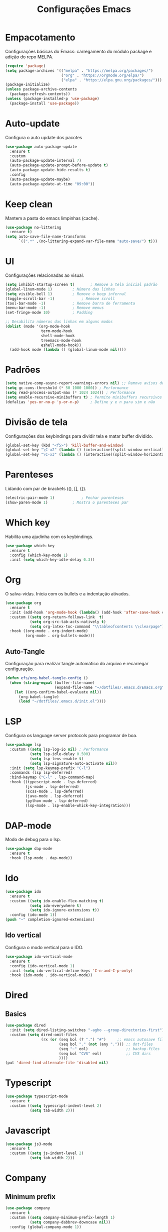 #+TITLE: Configurações Emacs
#+PROPERTY: header-args:emacs-lisp :tangle ./init.el

* Empacotamento
Configurações básicas do Emacs: carregamento do módulo package e adição do repo MELPA.
#+begin_src emacs-lisp
  (require 'package)
  (setq package-archives '(("melpa" . "https://melpa.org/packages/")
                           ("org" . "https://orgmode.org/elpa/")
                           ("elpa" . "https://elpa.gnu.org/packages/")))
  (package-initialize)
  (unless package-archive-contents
    (package-refresh-contents))
  (unless (package-installed-p 'use-package)
    (package-install 'use-package))
#+end_src

* Auto-update
Configura o auto update dos pacotes
#+begin_src emacs-lisp
  (use-package auto-package-update
    :ensure t
    :custom
    (auto-package-update-interval 7)
    (auto-package-update-prompt-before-update t)
    (auto-package-update-hide-results t)
    :config
    (auto-package-update-maybe)
    (auto-package-update-at-time "09:00"))
#+end_src

* Keep clean
Mantem a pasta do emacs limpinhas (cache).
#+begin_src emacs-lisp
  (use-package no-littering
    :ensure t)
  (setq auto-save-file-name-transforms
        `((".*" ,(no-littering-expand-var-file-name "auto-save/") t)))
#+end_src

* UI
Configurações relacionadas ao visual.
#+begin_src emacs-lisp
  (setq inhibit-startup-screen t)		; Remove a tela inicial padrão
  (global-linum-mode 1)			; Número das linhas
  (setq visible-bell 1)			; Remove o beep infernal
  (toggle-scroll-bar -1)			; Remove scroll
  (tool-bar-mode -1)			; Remove barra de ferramenta
  (menu-bar-mode -1)			; Remove menus
  (set-fringe-mode 10)			; Padding

  ;; Desabilita números das linhas em alguns modos
  (dolist (mode '(org-mode-hook
                  term-mode-hook
                  shell-mode-hook
                  treemacs-mode-hook
                  eshell-mode-hook))
    (add-hook mode (lambda () (global-linum-mode nil))))
#+end_src

* Padrões
#+begin_src emacs-lisp
  (setq native-comp-async-report-warnings-errors nil) ;; Remove avisos do native-comp
  (setq gc-cons-threshold (* 50 1000 1000)) ; Performance
  (setq read-process-output-max (* 1024 1024)) ; Performance
  (setq enable-recursive-minibuffers t) ; Permite minibuffers recursivos
  (defalias 'yes-or-no-p 'y-or-n-p)     ; Define y e n para sim e não
#+end_src

* Divisão de tela
Configurações dos keybindings para dividir tela e matar buffer dividido.
#+begin_src emacs-lisp
  (global-set-key (kbd "<f5>") 'kill-buffer-and-window)
  (global-set-key "\C-x2" (lambda () (interactive)(split-window-vertically) (other-window 1)))
  (global-set-key "\C-x3" (lambda () (interactive)(split-window-horizontally) (other-window 1)))
#+end_src

* Parenteses
Lidando com par de brackets ((), [], {}).
#+begin_src emacs-lisp
  (electric-pair-mode 1)			; Fechar parenteses
  (show-paren-mode 1)			; Mostra o parenteses par
#+end_src


* Which key
Habilita uma ajudinha com os keybindings.
#+begin_src emacs-lisp
  (use-package which-key
    :ensure t
    :config (which-key-mode 1)
    :init (setq which-key-idle-delay 0.3))
#+end_src

* Org
O salva-vidas. Inicia com os bullets e a indentação ativados.
#+begin_src emacs-lisp
  (use-package org
    :ensure t
    :init (add-hook 'org-mode-hook (lambda() (add-hook 'after-save-hook #'efs/org-babel-tangle-config)))
    :custom ((setq org-return-follows-link  t)
             (setq org-src-tab-acts-natively t)
             (setq org-latex-toc-command "\\tableofcontents \\clearpage"))
    :hook ((org-mode . org-indent-mode)
           (org-mode . org-bullets-mode)))
#+end_src
  
** Auto-Tangle
Configuração para realizar tangle automático do arquivo  e recarregar configuração.
#+begin_src emacs-lisp
  (defun efs/org-babel-tangle-config ()
    (when (string-equal (buffer-file-name)
                        (expand-file-name "~/dotfiles/.emacs.d/Emacs.org"))
      (let ((org-confirm-babel-evaluate nil))
        (org-babel-tangle)
        (load "~/dotfiles/.emacs.d/init.el"))))
#+end_src

* LSP
Configura os language server protocols para programar de boa.
#+begin_src emacs-lisp
  (use-package lsp
    :custom ((setq lsp-log-io nil) ; Performance
             (setq lsp-idle-delay 0.500) 
             (setq lsp-lens-enable t)
             (setq lsp-signature-auto-activate nil))
    :init (setq lsp-keymap-prefix "C-l")
    :commands (lsp lsp-deferred)
    :bind-keymap ("C-l" . lsp-command-map)
    :hook ((typescript-mode . lsp-deferred)
           (js-mode . lsp-deferred)
           (scss-mode . lsp-deferred)
           (java-mode . lsp-deferred)
           (python-mode . lsp-deferred)
           (lsp-mode . lsp-enable-whick-key-integration)))
#+end_src
  
* DAP-mode
Modo de debug para o lsp.
#+begin_src emacs-lisp
  (use-package dap-mode
    :ensure t
    :hook (lsp-mode . dap-mode))
#+end_src

* Ido
#+begin_src emacs-lisp
  (use-package ido
    :ensure t
    :custom ((setq ido-enable-flex-matching t)
             (setq ido-everywhere t)
             (setq ido-ignore-extensions t))
    :config (ido-mode 1))
  (push "~" completion-ignored-extensions)
#+end_src
** Ido vertical
Configura o modo vertical para o IDO.
#+begin_src emacs-lisp
  (use-package ido-vertical-mode
    :ensure t
    :config (ido-vertical-mode 1)
    :init (setq ido-vertical-define-keys 'C-n-and-C-p-only)
    :hook (ido-mode . ido-vertical-mode))
#+end_src

* Dired
** Basics
#+begin_src emacs-lisp
  (use-package dired
    :init (setq dired-listing-switches "-agho --group-directories-first")
    :custom (setq dired-omit-files
                  (rx (or (seq bol (? ".") "#")     ;; emacs autosave files
                          (seq bol "." (not (any "."))) ;; dot-files
                          (seq "~" eol)                 ;; backup-files
                          (seq bol "CVS" eol)           ;; CVS dirs
                          ))))
  (put 'dired-find-alternate-file 'disabled nil)
#+end_src

* Typescript
#+begin_src emacs-lisp
  (use-package typescript-mode
    :ensure t
    :custom ((setq typescript-indent-level 2)
             (setq tab-width 2)))
#+end_src

* Javascript
#+begin_src emacs-lisp
  (use-package js3-mode
    :ensure t
    :custom ((setq js-indent-level 2)
             (setq tab-width 2)))
#+end_src

* Company
** Minimum prefix
#+begin_src emacs-lisp
  (use-package company
    :ensure t
    :custom ((setq company-minimum-prefix-length 1)
             (setq company-dabbrev-downcase nil))
    :config (global-company-mode 1))
#+end_src

* Markdown
#+begin_src emacs-lisp
  (use-package markdown-mode
    :bind ("C-c RET" . markdown-toggle-gfm-checkbox))
#+end_src

* HTML
#+begin_src emacs-lisp
  (use-package web-mode
    :ensure t
    :mode "\\.html\\'")
#+end_src

* Emmet
#+begin_src emacs-lisp
  (use-package emmet-mode
    :ensure t
    :init (setq emmet-move-cursor-between-quotes t)
    :hook ((web-mode . emmet-mode)
           (scss-mode . emmet-mode)))
#+end_src

* Projectile
Pacote para lidar com meus projetos Git. Define o keybinding e a chamada dos modos que iniciam o Projectile.
#+begin_src emacs-lisp
  (use-package projectile
    :ensure t
    :config (projectile-mode 1)
    :bind-keymap  ("C-c p" . projectile-command-map)
    :hook (projectile . lsp-dired-mode))
#+end_src

* Smex
M-x de qualidade.
#+begin_src emacs-lisp
  (use-package smex
    :ensure t
    :bind ("M-x" . smex))
#+end_src

* PDF-Tools
#+begin_src emacs-lisp
  (use-package pdf-tools
    :ensure t
    :mode "\\.pdf\\'")

#+end_src

* Windmove
#+begin_src emacs-lisp
  (global-set-key (kbd "C-c <left>") 'windmove-left)
  (global-set-key (kbd "C-c <right>") 'windmove-right)
  (global-set-key (kbd "C-c <up>") 'windmove-up)
  (global-set-key (kbd "C-c <down>") 'windmove-down)
#+end_src

